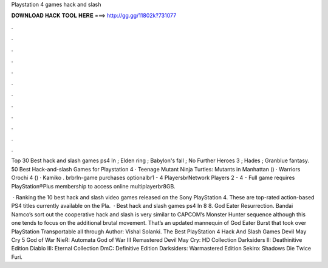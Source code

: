 Playstation 4 games hack and slash



𝐃𝐎𝐖𝐍𝐋𝐎𝐀𝐃 𝐇𝐀𝐂𝐊 𝐓𝐎𝐎𝐋 𝐇𝐄𝐑𝐄 ===> http://gg.gg/11802k?731077



.



.



.



.



.



.



.



.



.



.



.



.

Top 30 Best hack and slash games ps4 In ; Elden ring ; Babylon's fall ; No Further Heroes 3 ; Hades ; Granblue fantasy. 50 Best Hack-and-slash Games for Playstation 4 · Teenage Mutant Ninja Turtles: Mutants in Manhattan () · Warriors Orochi 4 () · Kamiko . brbrIn-game purchases optionalbr1 - 4 PlayersbrNetwork Players 2 - 4 - Full game requires PlayStation®Plus membership to access online multiplayerbr8GB.

 · Ranking the 10 best hack and slash video games released on the Sony PlayStation 4. These are top-rated action-based PS4 titles currently available on the Pla.  · Best hack and slash games ps4 In 8 8. God Eater Resurrection. Bandai Namco’s sort out the cooperative hack and slash is very similar to CAPCOM’s Monster Hunter sequence although this one tends to focus on the additional brutal movement. That’s an updated mannequin of God Eater Burst that took over PlayStation Transportable all through Author: Vishal Solanki. The Best PlayStation 4 Hack And Slash Games Devil May Cry 5 God of War NieR: Automata God of War III Remastered Devil May Cry: HD Collection Darksiders II: Deathinitive Edition Diablo III: Eternal Collection DmC: Definitive Edition Darksiders: Warmastered Edition Sekiro: Shadows Die Twice Furi.
